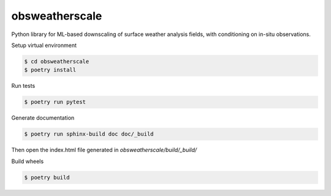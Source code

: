 =============================
obsweatherscale
=============================

Python library for ML-based downscaling of surface weather analysis fields, with conditioning on in-situ observations.

Setup virtual environment

.. code-block:: console

    $ cd obsweatherscale
    $ poetry install


Run tests

.. code-block:: console

    $ poetry run pytest

Generate documentation

.. code-block:: console

    $ poetry run sphinx-build doc doc/_build

Then open the index.html file generated in *obsweatherscale/build/_build/*

Build wheels

.. code-block:: console

    $ poetry build
